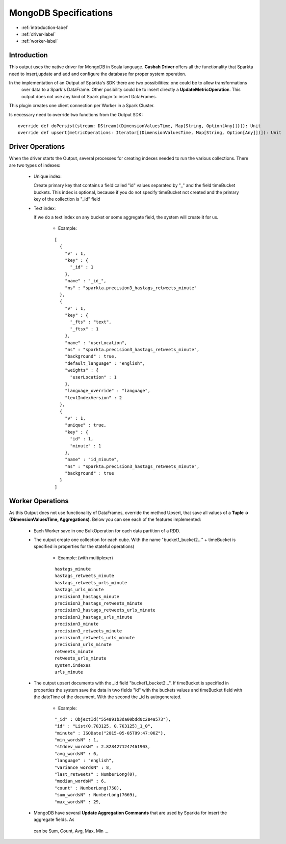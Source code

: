 MongoDB Specifications
******************

- :ref:`introduction-label`

- :ref:`driver-label`

- :ref:`worker-label`


.. _introduction-label:

Introduction
============

This output uses the native driver for MongoDB in Scala language. **Casbah Driver** offers all the functionality that
Sparkta need to insert,update and add and configure the database for proper system operation.

In the implementation of an Output of Sparkta's SDK there are two possibilities: one could be to allow transformations
 over data to a Spark's DataFrame. Other posibility could be to insert directly a **UpdateMetricOperation**. This
 output does not use any kind of Spark plugin to insert DataFrames.

This plugin creates one client connection per Worker in a Spark Cluster.

Is necessary need to override two functions from the Output SDK:
::
  override def doPersist(stream: DStream[(DimensionValuesTime, Map[String, Option[Any]])]): Unit
  override def upsert(metricOperations: Iterator[(DimensionValuesTime, Map[String, Option[Any]])]): Unit


.. _driver-label:

Driver Operations
============

When the driver starts the Output, several processes for creating indexes needed to run the various collections.
There are two types of indexes:

  * Unique index:

    Create primary key that contains a field called "id" values separated by "_" and the field timeBucket buckets.
    This index is optional, because if you do not specify timeBucket not created and the primary key of the
    collection is "_id" field

  * Text index:

    If we do a text index on any bucket or some aggregate field, the system will create it for us.

      - Example:
      ::

        [
          {
            "v" : 1,
            "key" : {
              "_id" : 1
            },
            "name" : "_id_",
            "ns" : "sparkta.precision3_hastags_retweets_minute"
          },
          {
            "v" : 1,
            "key" : {
              "_fts" : "text",
              "_ftsx" : 1
            },
            "name" : "userLocation",
            "ns" : "sparkta.precision3_hastags_retweets_minute",
            "background" : true,
            "default_language" : "english",
            "weights" : {
              "userLocation" : 1
            },
            "language_override" : "language",
            "textIndexVersion" : 2
          },
          {
            "v" : 1,
            "unique" : true,
            "key" : {
              "id" : 1,
              "minute" : 1
            },
            "name" : "id_minute",
            "ns" : "sparkta.precision3_hastags_retweets_minute",
            "background" : true
          }
        ]


.. _worker-label:

Worker Operations
============

As this Output does not use functionality of DataFrames, override the method Upsert, that save all values
of a **Tuple -> (DimensionValuesTime, Aggregations)**.
Below you can see each of the features implemented:

  * Each Worker save in one BulkOperation for each data partition of a RDD.

  * The output create one collection for each cube. With the name "bucket1_bucket2..." + timeBucket is
    specified in properties for the stateful operations)

      - Example: (with multiplexer)
      ::

          hastags_minute
          hastags_retweets_minute
          hastags_retweets_urls_minute
          hastags_urls_minute
          precision3_hastags_minute
          precision3_hastags_retweets_minute
          precision3_hastags_retweets_urls_minute
          precision3_hastags_urls_minute
          precision3_minute
          precision3_retweets_minute
          precision3_retweets_urls_minute
          precision3_urls_minute
          retweets_minute
          retweets_urls_minute
          system.indexes
          urls_minute


  * The output upsert documents with the _id field "bucket1_bucket2...". If timeBucket
    is specified in properties the system save the data in two fields "id" with the buckets values and timeBucket
    field with the dateTime of the document. With the second the _id is autogenerated.

      - Example:
      ::

          "_id" : ObjectId("554891b3da00bdd0c284a573"),
          "id" : "List(0.703125, 0.703125)_1_0",
          "minute" : ISODate("2015-05-05T09:47:00Z"),
          "min_wordsN" : 1,
          "stddev_wordsN" : 2.8284271247461903,
          "avg_wordsN" : 6,
          "language" : "english",
          "variance_wordsN" : 8,
          "last_retweets" : NumberLong(0),
          "median_wordsN" : 6,
          "count" : NumberLong(750),
          "sum_wordsN" : NumberLong(7669),
          "max_wordsN" : 29,


  * MongoDB have several **Update Aggregation Commands** that are used by Sparkta for insert the aggregate fields. As
   can be Sum, Count, Avg, Max, Min ...
